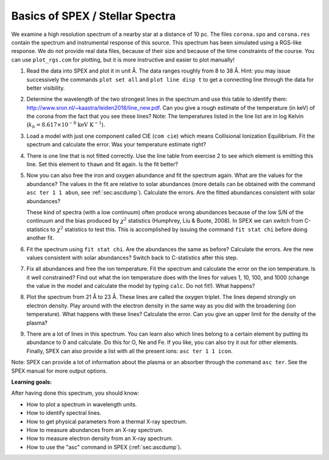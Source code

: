 Basics of SPEX / Stellar Spectra
================================

We examine a high resolution spectrum of a nearby star at a distance of
10 pc. The files ``corona.spo`` and ``corona.res`` contain the spectrum
and instrumental response of this source. This spectrum has been
simulated using a RGS-like response. We do not provide real data files,
because of their size and because of the time constraints of the course.
You can use ``plot_rgs.com`` for plotting, but it is more instructive
and easier to plot manually!

#. Read the data into SPEX and plot it in unit Å. The data ranges
   roughly from 8 to 38 Å. Hint: you may issue successively the commands
   ``plot set all`` and ``plot line disp t`` to get a connecting line
   through the data for better visibility.

#. Determine the wavelength of the two strongest lines in the spectrum
   and use this table to identify them:
   `<http://www.sron.nl/~kaastra/leiden2018/line_new.pdf>`_.
   Can you give a rough estimate of the temperature (in keV) of the
   corona from the fact that you see these lines? Note: The
   temperatures listed in the line list are in log Kelvin
   (:math:`k_b = 8.617 \times 10^{-8}` :math:`\mathrm{keV} \ \mathrm{K}^{-1}`).

#. Load a model with just one component called CIE (``com cie``) which
   means Collisional Ionization Equilibrium. Fit the spectrum and
   calculate the error. Was your temperature estimate right?

#. There is one line that is not fitted correctly. Use the line table
   from exercise 2 to see which element is emitting this line. Set this
   element to ``thawn`` and fit again. Is the fit better?

#. Now you can also free the iron and oxygen abundance and fit the
   spectrum again. What are the values for the abundance? The values in
   the fit are relative to solar abundances (more details can be
   obtained with the command ``asc ter 1 1 abun``, see :ref:`sec:ascdump`).
   Calculate the errors. Are the fitted abundances consistent with solar abundances?

   These kind of spectra (with a low continuum) often produce wrong
   abundances because of the low S/N of the continuum and the bias
   produced by :math:`\chi^2` statistics (Humphrey, Liu & Buote, 2008).
   In SPEX we can switch from C-statistics to :math:`\chi^2` statistics
   to test this. This is accomplished by issuing the command
   ``fit stat chi`` before doing another fit.

#. Fit the spectrum using ``fit stat chi``. Are the abundances the same
   as before? Calculate the errors. Are the new values consistent with
   solar abundances? Switch back to C-statistics after this step.

#. Fix all abundances and free the ion temperature. Fit the spectrum and
   calculate the error on the ion temperature. Is it well constrained?
   Find out what the ion temperature does with the lines for values 1,
   10, 100, and 1000 (change the value in the model and calculate the
   model by typing ``calc``. Do not fit!). What happens?

#. Plot the spectrum from 21 Å to 23 Å. These lines are called the
   oxygen triplet. The lines depend strongly on electron density. Play
   around with the electron density in the same way as you did with the
   broadening (ion temperature). What happens with these lines?
   Calculate the error. Can you give an upper limit for the density of
   the plasma?

#. There are a lot of lines in this spectrum. You can learn also which
   lines belong to a certain element by putting its abundance to 0 and
   calculate. Do this for O, Ne and Fe. If you like, you can also try it
   out for other elements. Finally, SPEX can also provide a list with
   all the present ions: ``asc ter 1 1 icon``.

Note: SPEX can provide a lot of information about the plasma or an
absorber through the command ``asc ter``. See the SPEX manual for more
output options.

**Learning goals:**

After having done this spectrum, you should know:

-  How to plot a spectrum in wavelength units.

-  How to identify spectral lines.

-  How to get physical parameters from a thermal X-ray spectrum.

-  How to measure abundances from an X-ray spectrum.

-  How to measure electron density from an X-ray spectrum.

-  How to use the "asc" command in SPEX (:ref:`sec:ascdump`).
